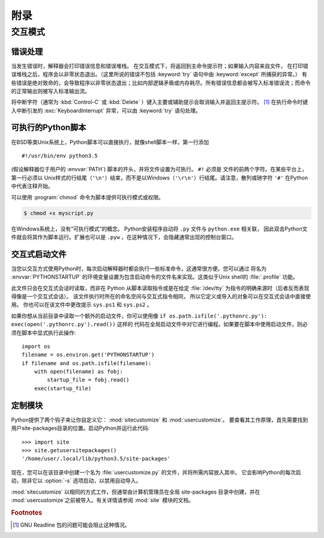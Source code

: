 .. _tut-appendix:

********
附录
********


.. _tut-interac:

交互模式
================

.. _tut-error:

错误处理
--------------

当发生错误时，解释器会打印错误信息和错误堆栈。
在交互模式下，将返回到主命令提示符；如果输入内容来自文件，
在打印错误堆栈之后，程序会以非零状态退出。（这里所说的错误不包括 :keyword:`try` 语句中由 :keyword:`except` 所捕获的异常。）
有些错误是绝对致命的，会导致程序以非零状态退出；比如内部逻辑矛盾或内存耗尽。所有错误信息都会被写入标准错误流；而命令的正常输出则被写入标准输出流。

将中断字符（通常为 :kbd:`Control-C` 或 :kbd:`Delete` ）键入主要或辅助提示会取消输入并返回主提示符。 [#]_
在执行命令时键入中断引发的 :exc:`KeyboardInterrupt` 异常，可以由 :keyword:`try` 语句处理。


.. _tut-scripts:

可执行的Python脚本
-------------------------

在BSD等类Unix系统上，Python脚本可以直接执行，就像shell脚本一样，第一行添加 ::

   #!/usr/bin/env python3.5

(假设解释器位于用户的 :envvar:`PATH`) 脚本的开头，并将文件设置为可执行。 ``#!`` 必须是
文件的前两个字符。在某些平台上，第一行必须以 Unix样式的行结尾（``'\n'``）结束，而不是以Windows（``'\r\n'``）行结尾。请注意，散列或磅字符 ``'#'`` 在Python中代表注释开始。

可以使用 :program:`chmod` 命令为脚本提供可执行模式或权限。

.. code-block:: shell-session

   $ chmod +x myscript.py

在Windows系统上，没有“可执行模式”的概念。 Python安装程序自动将  ``.py`` 文件与 ``python.exe`` 相关联，
因此双击Python文件就会将其作为脚本运行。扩展也可以是  ``.pyw`` ，在这种情况下，会隐藏通常出现的控制台窗口。


.. _tut-startup:

交互式启动文件
----------------------------

当您以交互方式使用Python时，每次启动解释器时都会执行一些标准命令，这通常很方便。您可以通过
将名为 :envvar:`PYTHONSTARTUP` 的环境变量设置为包含启动命令的文件名来实现。这类似于Unix shell的 :file:`.profile`
功能。

此文件只会在交互式会话时读取，而非在 Python 从脚本读取指令或是在给定 :file:`/dev/tty` 
为指令的明确来源时（后者反而表现得像是一个交互式会话）。 该文件执行时所在的命名空间与交互式指令相同，
所以它定义或导入的对象可以在交互式会话中直接使用。 你也可以在该文件中更改提示 ``sys.ps1`` 和 ``sys.ps2`` 。

如果你想从当前目录中读取一个额外的启动文件，你可以使用像 
``if os.path.isfile('.pythonrc.py'): exec(open('.pythonrc.py').read())`` 这样的
代码在全局启动文件中对它进行编程。如果要在脚本中使用启动文件，则必须在脚本中显式执行此操作::

   import os
   filename = os.environ.get('PYTHONSTARTUP')
   if filename and os.path.isfile(filename):
       with open(filename) as fobj:
           startup_file = fobj.read()
       exec(startup_file)


.. _tut-customize:

定制模块
-------------------------

Python提供了两个钩子来让你自定义它： :mod:`sitecustomize` 和
:mod:`usercustomize`。  要查看其工作原理，首先需要找到用户site-packages目录的位置。启动Python并运行此代码::

   >>> import site
   >>> site.getusersitepackages()
   '/home/user/.local/lib/python3.5/site-packages'

现在，您可以在该目录中创建一个名为 :file:`usercustomize.py` 的文件，并将所需内容放入其中。
它会影响Python的每次启动，除非它以 :option:`-s` 选项启动，以禁用自动导入。

:mod:`sitecustomize`  以相同的方式工作，但通常由计算机管理员在全局 site-packages 目录中创建，并在
:mod:`usercustomize`之前被导入。有关详情请参阅 :mod:`site` 模块的文档。


.. rubric:: Footnotes

.. [#] GNU Readline 包的问题可能会阻止这种情况。
